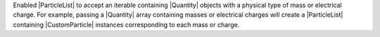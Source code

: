Enabled |ParticleList| to accept an iterable containing |Quantity|
objects with a physical type of mass or electrical charge. For
example, passing a |Quantity| array containing masses or electrical
charges will create a |ParticleList| containing |CustomParticle|
instances corresponding to each mass or charge.
